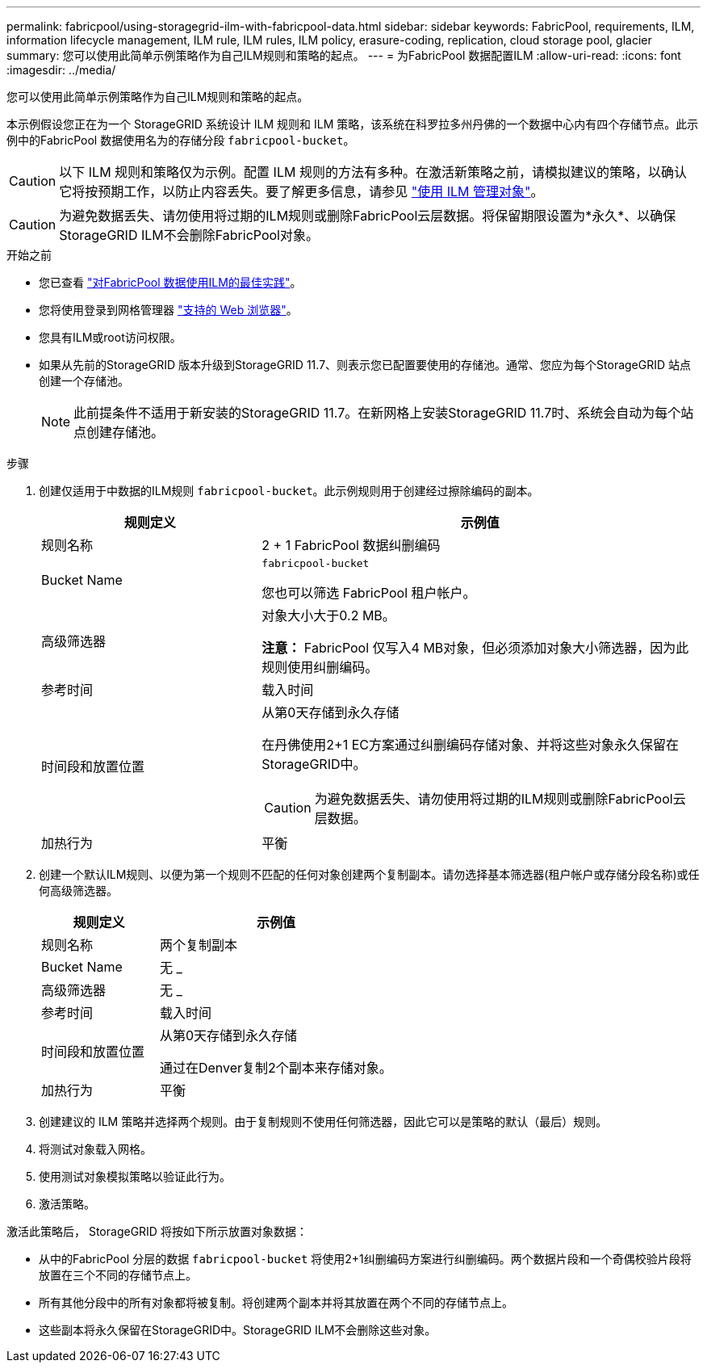---
permalink: fabricpool/using-storagegrid-ilm-with-fabricpool-data.html 
sidebar: sidebar 
keywords: FabricPool, requirements, ILM, information lifecycle management, ILM rule, ILM rules, ILM policy, erasure-coding, replication, cloud storage pool, glacier 
summary: 您可以使用此简单示例策略作为自己ILM规则和策略的起点。 
---
= 为FabricPool 数据配置ILM
:allow-uri-read: 
:icons: font
:imagesdir: ../media/


[role="lead"]
您可以使用此简单示例策略作为自己ILM规则和策略的起点。

本示例假设您正在为一个 StorageGRID 系统设计 ILM 规则和 ILM 策略，该系统在科罗拉多州丹佛的一个数据中心内有四个存储节点。此示例中的FabricPool 数据使用名为的存储分段 `fabricpool-bucket`。


CAUTION: 以下 ILM 规则和策略仅为示例。配置 ILM 规则的方法有多种。在激活新策略之前，请模拟建议的策略，以确认它将按预期工作，以防止内容丢失。要了解更多信息，请参见 link:../ilm/index.html["使用 ILM 管理对象"]。


CAUTION: 为避免数据丢失、请勿使用将过期的ILM规则或删除FabricPool云层数据。将保留期限设置为*永久*、以确保StorageGRID ILM不会删除FabricPool对象。

.开始之前
* 您已查看 link:best-practices-ilm.html["对FabricPool 数据使用ILM的最佳实践"]。
* 您将使用登录到网格管理器 link:../admin/web-browser-requirements.html["支持的 Web 浏览器"]。
* 您具有ILM或root访问权限。
* 如果从先前的StorageGRID 版本升级到StorageGRID 11.7、则表示您已配置要使用的存储池。通常、您应为每个StorageGRID 站点创建一个存储池。
+

NOTE: 此前提条件不适用于新安装的StorageGRID 11.7。在新网格上安装StorageGRID 11.7时、系统会自动为每个站点创建存储池。



.步骤
. 创建仅适用于中数据的ILM规则 `fabricpool-bucket`。此示例规则用于创建经过擦除编码的副本。
+
[cols="1a,2a"]
|===
| 规则定义 | 示例值 


 a| 
规则名称
 a| 
2 + 1 FabricPool 数据纠删编码



 a| 
Bucket Name
 a| 
`fabricpool-bucket`

您也可以筛选 FabricPool 租户帐户。



 a| 
高级筛选器
 a| 
对象大小大于0.2 MB。

*注意：* FabricPool 仅写入4 MB对象，但必须添加对象大小筛选器，因为此规则使用纠删编码。



 a| 
参考时间
 a| 
载入时间



 a| 
时间段和放置位置
 a| 
从第0天存储到永久存储

在丹佛使用2+1 EC方案通过纠删编码存储对象、并将这些对象永久保留在StorageGRID中。


CAUTION: 为避免数据丢失、请勿使用将过期的ILM规则或删除FabricPool云层数据。



 a| 
加热行为
 a| 
平衡

|===
. 创建一个默认ILM规则、以便为第一个规则不匹配的任何对象创建两个复制副本。请勿选择基本筛选器(租户帐户或存储分段名称)或任何高级筛选器。
+
[cols="1a,2a"]
|===
| 规则定义 | 示例值 


 a| 
规则名称
 a| 
两个复制副本



 a| 
Bucket Name
 a| 
无 _



 a| 
高级筛选器
 a| 
无 _



 a| 
参考时间
 a| 
载入时间



 a| 
时间段和放置位置
 a| 
从第0天存储到永久存储

通过在Denver复制2个副本来存储对象。



 a| 
加热行为
 a| 
平衡

|===
. 创建建议的 ILM 策略并选择两个规则。由于复制规则不使用任何筛选器，因此它可以是策略的默认（最后）规则。
. 将测试对象载入网格。
. 使用测试对象模拟策略以验证此行为。
. 激活策略。


激活此策略后， StorageGRID 将按如下所示放置对象数据：

* 从中的FabricPool 分层的数据 `fabricpool-bucket` 将使用2+1纠删编码方案进行纠删编码。两个数据片段和一个奇偶校验片段将放置在三个不同的存储节点上。
* 所有其他分段中的所有对象都将被复制。将创建两个副本并将其放置在两个不同的存储节点上。
* 这些副本将永久保留在StorageGRID中。StorageGRID ILM不会删除这些对象。

